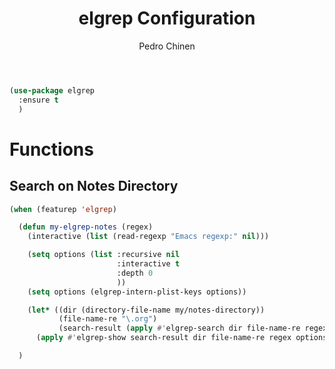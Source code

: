 #+TITLE:        elgrep Configuration
#+AUTHOR:       Pedro Chinen
#+EMAIL:        ph.u.chinen@gmail.com
#+DATE-CREATED: [2023-09-16 Sat]
#+DATE-UPDATED: [2023-10-04 Wed]

#+begin_src emacs-lisp
  (use-package elgrep
    :ensure t
    )
#+end_src

* Functions
:PROPERTIES:
:Created:  2023-10-04
:END:

** Search on Notes Directory
:PROPERTIES:
:Created:  2023-10-04
:END:

#+begin_src emacs-lisp
  (when (featurep 'elgrep)

    (defun my-elgrep-notes (regex)
      (interactive (list (read-regexp "Emacs regexp:" nil)))

      (setq options (list :recursive nil
                          :interactive t
                          :depth 0
                          ))
      (setq options (elgrep-intern-plist-keys options))

      (let* ((dir (directory-file-name my/notes-directory))
             (file-name-re "\.org")
             (search-result (apply #'elgrep-search dir file-name-re regex options)))
        (apply #'elgrep-show search-result dir file-name-re regex options)))

    )
#+end_src
